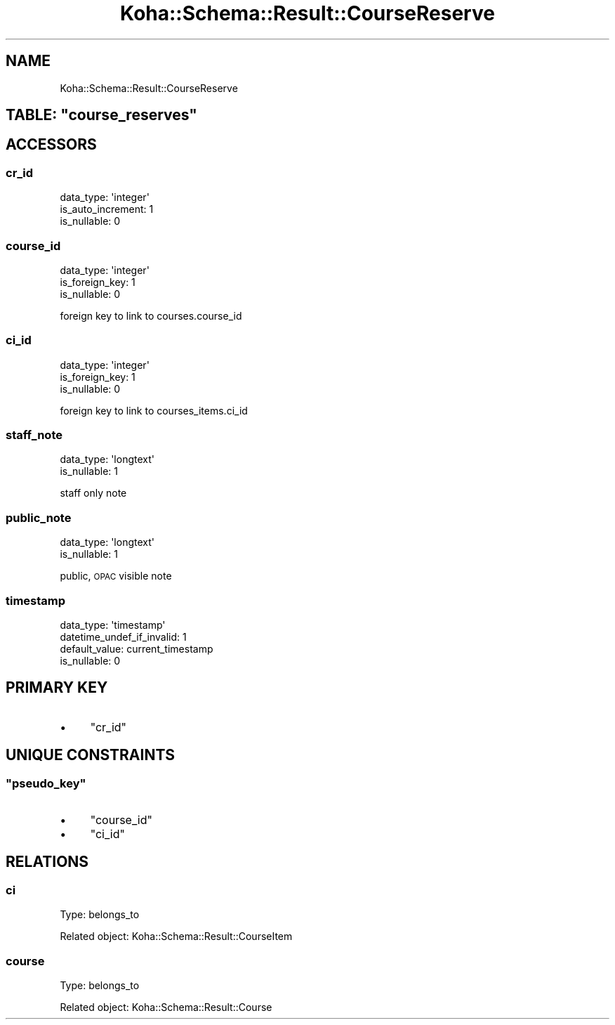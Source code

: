 .\" Automatically generated by Pod::Man 4.10 (Pod::Simple 3.35)
.\"
.\" Standard preamble:
.\" ========================================================================
.de Sp \" Vertical space (when we can't use .PP)
.if t .sp .5v
.if n .sp
..
.de Vb \" Begin verbatim text
.ft CW
.nf
.ne \\$1
..
.de Ve \" End verbatim text
.ft R
.fi
..
.\" Set up some character translations and predefined strings.  \*(-- will
.\" give an unbreakable dash, \*(PI will give pi, \*(L" will give a left
.\" double quote, and \*(R" will give a right double quote.  \*(C+ will
.\" give a nicer C++.  Capital omega is used to do unbreakable dashes and
.\" therefore won't be available.  \*(C` and \*(C' expand to `' in nroff,
.\" nothing in troff, for use with C<>.
.tr \(*W-
.ds C+ C\v'-.1v'\h'-1p'\s-2+\h'-1p'+\s0\v'.1v'\h'-1p'
.ie n \{\
.    ds -- \(*W-
.    ds PI pi
.    if (\n(.H=4u)&(1m=24u) .ds -- \(*W\h'-12u'\(*W\h'-12u'-\" diablo 10 pitch
.    if (\n(.H=4u)&(1m=20u) .ds -- \(*W\h'-12u'\(*W\h'-8u'-\"  diablo 12 pitch
.    ds L" ""
.    ds R" ""
.    ds C` ""
.    ds C' ""
'br\}
.el\{\
.    ds -- \|\(em\|
.    ds PI \(*p
.    ds L" ``
.    ds R" ''
.    ds C`
.    ds C'
'br\}
.\"
.\" Escape single quotes in literal strings from groff's Unicode transform.
.ie \n(.g .ds Aq \(aq
.el       .ds Aq '
.\"
.\" If the F register is >0, we'll generate index entries on stderr for
.\" titles (.TH), headers (.SH), subsections (.SS), items (.Ip), and index
.\" entries marked with X<> in POD.  Of course, you'll have to process the
.\" output yourself in some meaningful fashion.
.\"
.\" Avoid warning from groff about undefined register 'F'.
.de IX
..
.nr rF 0
.if \n(.g .if rF .nr rF 1
.if (\n(rF:(\n(.g==0)) \{\
.    if \nF \{\
.        de IX
.        tm Index:\\$1\t\\n%\t"\\$2"
..
.        if !\nF==2 \{\
.            nr % 0
.            nr F 2
.        \}
.    \}
.\}
.rr rF
.\" ========================================================================
.\"
.IX Title "Koha::Schema::Result::CourseReserve 3pm"
.TH Koha::Schema::Result::CourseReserve 3pm "2025-04-28" "perl v5.28.1" "User Contributed Perl Documentation"
.\" For nroff, turn off justification.  Always turn off hyphenation; it makes
.\" way too many mistakes in technical documents.
.if n .ad l
.nh
.SH "NAME"
Koha::Schema::Result::CourseReserve
.ie n .SH "TABLE: ""course_reserves"""
.el .SH "TABLE: \f(CWcourse_reserves\fP"
.IX Header "TABLE: course_reserves"
.SH "ACCESSORS"
.IX Header "ACCESSORS"
.SS "cr_id"
.IX Subsection "cr_id"
.Vb 3
\&  data_type: \*(Aqinteger\*(Aq
\&  is_auto_increment: 1
\&  is_nullable: 0
.Ve
.SS "course_id"
.IX Subsection "course_id"
.Vb 3
\&  data_type: \*(Aqinteger\*(Aq
\&  is_foreign_key: 1
\&  is_nullable: 0
.Ve
.PP
foreign key to link to courses.course_id
.SS "ci_id"
.IX Subsection "ci_id"
.Vb 3
\&  data_type: \*(Aqinteger\*(Aq
\&  is_foreign_key: 1
\&  is_nullable: 0
.Ve
.PP
foreign key to link to courses_items.ci_id
.SS "staff_note"
.IX Subsection "staff_note"
.Vb 2
\&  data_type: \*(Aqlongtext\*(Aq
\&  is_nullable: 1
.Ve
.PP
staff only note
.SS "public_note"
.IX Subsection "public_note"
.Vb 2
\&  data_type: \*(Aqlongtext\*(Aq
\&  is_nullable: 1
.Ve
.PP
public, \s-1OPAC\s0 visible note
.SS "timestamp"
.IX Subsection "timestamp"
.Vb 4
\&  data_type: \*(Aqtimestamp\*(Aq
\&  datetime_undef_if_invalid: 1
\&  default_value: current_timestamp
\&  is_nullable: 0
.Ve
.SH "PRIMARY KEY"
.IX Header "PRIMARY KEY"
.IP "\(bu" 4
\&\*(L"cr_id\*(R"
.SH "UNIQUE CONSTRAINTS"
.IX Header "UNIQUE CONSTRAINTS"
.ie n .SS """pseudo_key"""
.el .SS "\f(CWpseudo_key\fP"
.IX Subsection "pseudo_key"
.IP "\(bu" 4
\&\*(L"course_id\*(R"
.IP "\(bu" 4
\&\*(L"ci_id\*(R"
.SH "RELATIONS"
.IX Header "RELATIONS"
.SS "ci"
.IX Subsection "ci"
Type: belongs_to
.PP
Related object: Koha::Schema::Result::CourseItem
.SS "course"
.IX Subsection "course"
Type: belongs_to
.PP
Related object: Koha::Schema::Result::Course
